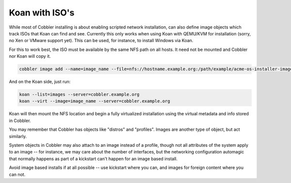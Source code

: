 ***************
Koan with ISO's
***************

While most of Cobbler installing is about enabling scripted network installation, can also define image objects which
track ISOs that Koan can find and see. Currently this only works when using Koan with QEMU/KVM for installation (sorry,
no Xen or VMware support yet). This can be used, for instance, to install Windows via Koan.

For this to work best, the ISO must be available by the same NFS path on all hosts. It need not be mounted and Cobbler
nor Koan will copy it.

.. code-block:: shell

    cobbler image add --name=image_name --file=nfs://hostname.example.org:/path/example/acme-os-installer-image.iso [--virt-ram=512] [--virt-file-size=10] [...etc...]

And on the Koan side, just run:

.. code-block:: shell

    koan --list=images --server=cobbler.example.org
    koan --virt --image=image_name --server=cobbler.example.org

Koan will then mount the NFS location and begin a fully virtualized installation using the virtual metadata and info
stored in Cobbler.

You may remember that Cobbler has objects like "distros" and "profiles". Images are another type of object, but act
similarly.

System objects in Cobbler may also attach to an image instead of a profile, though not all attributes of the system
apply to an image -- for instance, we may care about the number of interfaces, but the networking configuration
automagic that normally happens as part of a kickstart can't happen for an image based install.

Avoid image based installs if at all possible -- use kickstart where you can, and images for foreign content where you
can not.
